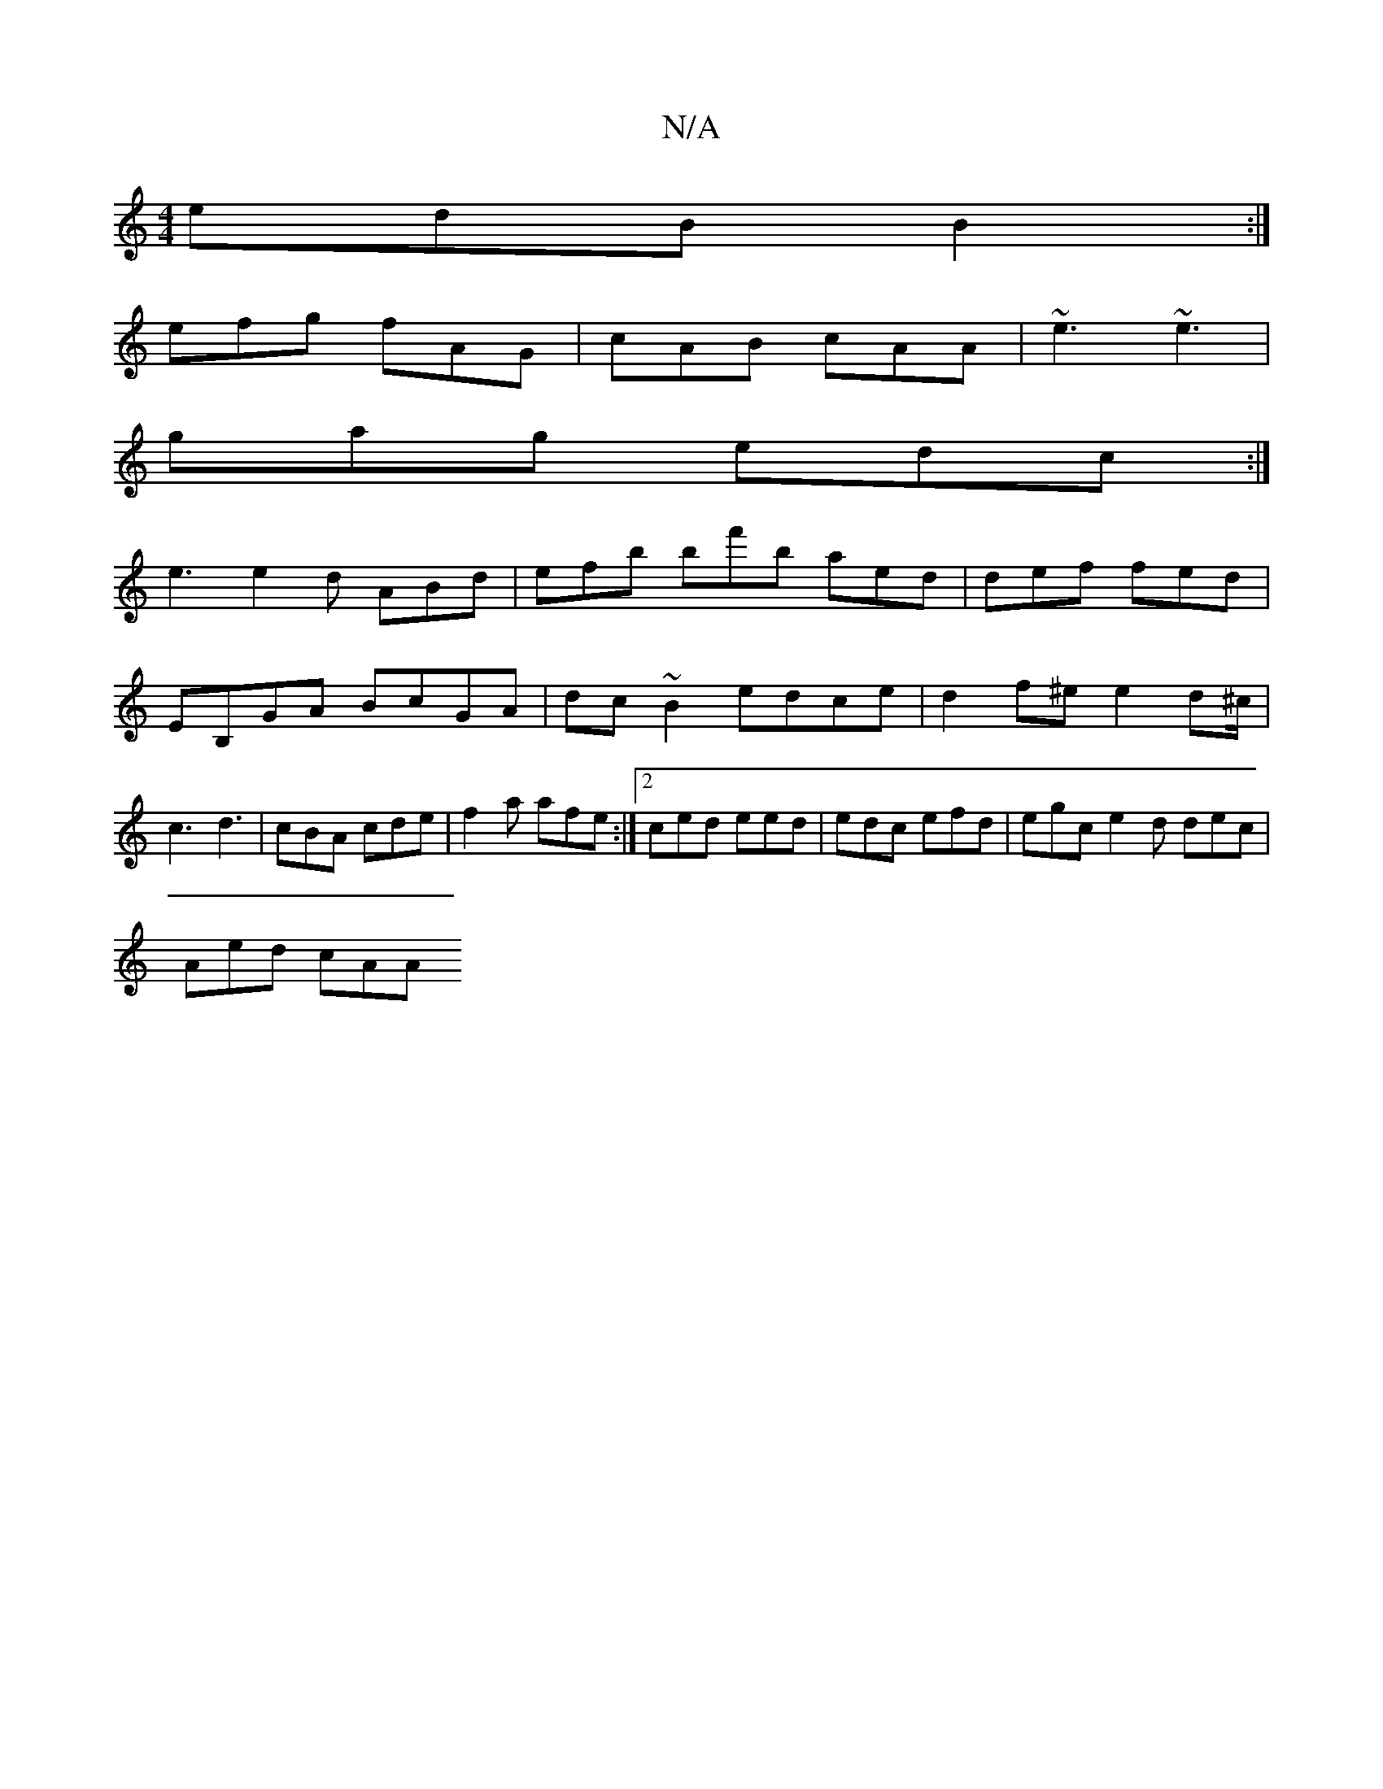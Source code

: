 X:1
T:N/A
M:4/4
R:N/A
K:Cmajor
 edB B2 :|
efg fAG | cAB cAA | ~e3 ~e3 |
gag edc :|
 e3 e2 d ABd | efb bf'b aed | def fed|EB,GA BcGA|dc~B2 edce| d2f^e e2d^c/ | c3 d3 | cBA cde | f2a afe :|2 ced eed | edc efd | egc e2d dec |
Aed cAA 